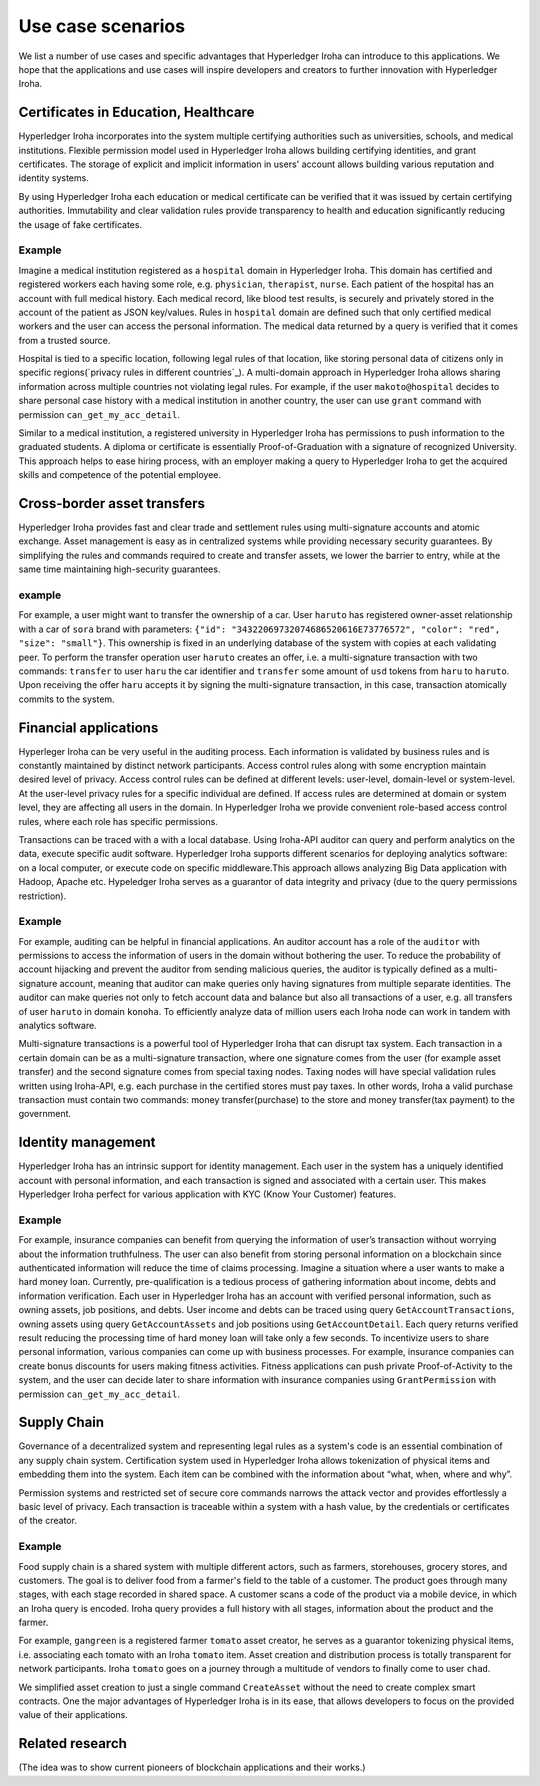 Use case scenarios
==================

We list a number of use cases and specific advantages that Hyperledger Iroha can introduce to this applications. We hope that the applications and use cases will inspire developers and creators to further innovation with Hyperledger Iroha.  


Certificates in Education, Healthcare 
------------------------------------- 

Hyperledger Iroha incorporates into the system multiple certifying authorities such as universities, schools, and medical institutions. Flexible permission model used in Hyperledger Iroha allows building certifying identities, and grant certificates. The storage of explicit and implicit information in users' account allows building various reputation and identity systems. 

By using Hyperledger Iroha each education or medical certificate can be verified that it was issued by certain certifying authorities. Immutability and clear validation rules provide transparency to health and education significantly reducing the usage of fake certificates.  

Example
^^^^^^^

Imagine a medical institution registered as a ``hospital`` domain in Hyperledger Iroha. This domain has certified and registered workers each having some role, e.g. ``physician``, ``therapist``, ``nurse``. Each patient of the hospital has an account with full medical history. Each medical record, like blood test results, is securely and privately stored in the account of the patient as JSON key/values. Rules in ``hospital`` domain are defined such that only certified medical workers and the user can access the personal information. The medical data returned by a query is verified that it comes from a trusted source. 

Hospital is tied to a specific location, following legal rules of that location, like storing personal data of citizens only in specific regions(`privacy rules in different countries`_). A multi-domain approach in Hyperledger Iroha allows sharing information across multiple countries not violating legal rules. For example, if the user ``makoto@hospital`` decides to share personal case history with a medical institution in another country, the user can use ``grant`` command with permission ``can_get_my_acc_detail``. 

Similar to a medical institution, a registered university in Hyperledger Iroha has permissions to push information to the graduated students. A diploma or certificate is essentially Proof-of-Graduation with a signature of recognized University. This approach helps to ease hiring process, with an
employer making a query to Hyperledger Iroha to get the acquired skills and competence of the potential employee. 

.. _`privacy rules`: https://privacypolicies.com/blog/privacy-law-by-country/

Cross-border asset transfers
----------------------------

Hyperledger Iroha provides fast and clear trade and settlement rules using multi-signature accounts and atomic exchange. Asset management is easy as in centralized systems while providing necessary security guarantees. By simplifying the rules and commands required to create and transfer assets, we lower the barrier to entry, while at the same time maintaining high-security guarantees.  

example
^^^^^^^

For example, a user might want to transfer the ownership of a car. User ``haruto`` has registered owner-asset relationship with a car of ``sora`` brand with parameters: ``{"id": "34322069732074686520616E73776572", "color": "red", "size": "small"}``. This ownership is fixed in an underlying database of the system with copies at each validating peer. To perform the transfer operation user ``haruto`` creates an offer, i.e. a multi-signature transaction with two commands: ``transfer`` to user ``haru`` the car identifier and ``transfer`` some amount of ``usd`` tokens from ``haru`` to ``haruto``. Upon receiving the offer ``haru`` accepts it by signing the multi-signature transaction, in this case, transaction atomically commits to the system.  


Financial applications 
----------------------

Hyperleger Iroha can be very useful in the auditing process. Each information is validated by business rules and is constantly maintained by distinct network participants. Access control rules along with some encryption maintain desired level of privacy. Access control rules can be defined at different levels: user-level, domain-level or system-level.  At the user-level privacy rules for a specific individual are defined. If access rules are determined at domain or system level, they are affecting all users in the domain. In Hyperledger Iroha we provide convenient role-based access control rules, where each role has specific permissions. 

Transactions can be traced with a with a local database. Using Iroha-API auditor can query and perform analytics on the data, execute specific audit software. Hyperledger Iroha supports different scenarios for deploying analytics software:  on a local computer, or execute code on specific middleware.This approach allows analyzing Big Data application with Hadoop, Apache etc. Hypeledger Iroha serves as a guarantor of data integrity and privacy (due to the query permissions restriction). 

Example 
^^^^^^^

For example, auditing can be helpful in financial applications. An auditor account has a role of the ``auditor`` with permissions to access the information of users in the domain without bothering the user. To reduce the probability of account hijacking and prevent the auditor from sending malicious queries, the auditor is typically defined as a multi-signature account, meaning that auditor can make queries only having signatures from multiple separate identities. The auditor can make queries not only to fetch account data and balance but also all transactions of a user, e.g. all transfers of user ``haruto`` in domain ``konoha``. To efficiently analyze data of million users each Iroha node can work in tandem with analytics software.    

Multi-signature transactions is a powerful tool of Hyperledger Iroha that can disrupt tax system. Each transaction in a certain domain can be as a multi-signature transaction, where one signature comes from the user (for example asset transfer) and the second signature comes from special taxing nodes. Taxing nodes will have special validation rules written using Iroha-API, e.g. each purchase in the certified stores must pay taxes. In other words, Iroha a valid purchase transaction must contain two commands: money transfer(purchase) to the store and money transfer(tax payment) to the government.           


Identity management
-------------------

Hyperledger Iroha has an intrinsic support for identity management. Each user in the system has a uniquely identified account with personal information, and each transaction is signed and associated with a certain user. This makes Hyperledger Iroha perfect for various application with KYC (Know Your Customer) features. 

Example
^^^^^^^

For example, insurance companies can benefit from querying the information of user’s transaction without worrying about the information truthfulness.  The user can also benefit from storing personal information on a blockchain since authenticated information will reduce the time of claims processing. 
Imagine a situation where a user wants to make a hard money loan. Currently, pre-qualification is a tedious process of gathering information about income, debts and information verification. Each user in Hyperledger Iroha has an account with verified personal information, such as owning assets, job positions, and debts. User income and debts can be traced using query ``GetAccountTransactions``, owning assets using query ``GetAccountAssets`` and job positions using ``GetAccountDetail``. Each query returns verified result reducing the processing time of hard money loan will take only a few seconds.          
To incentivize users to share personal information, various companies can come up with business processes. For example, insurance companies can create bonus discounts for users making fitness activities. Fitness applications can push private Proof-of-Activity to the system, and the user can decide later to share information with insurance companies using ``GrantPermission`` with permission ``can_get_my_acc_detail``.   


Supply Chain
------------

Governance of a decentralized system and representing legal rules as a system's code is an essential combination of any supply chain system. Certification system used in Hyperledger Iroha allows tokenization of physical items and embedding them into the system. Each item can be combined with the information about “what, when, where and why”. 

Permission systems and restricted set of secure core commands narrows the attack vector and provides effortlessly a basic level of privacy. Each transaction is traceable within a system with a hash value, by the credentials or certificates of the creator. 

Example
^^^^^^^

Food supply chain is a shared system with multiple different actors, such as farmers, storehouses, grocery stores, and customers. The goal is to deliver food from a farmer's field to the table of a customer. The product goes through many stages, with each stage recorded in shared space. A customer scans a code of the product via a mobile device, in which an Iroha query is encoded. Iroha query provides a full history with all stages, information about the product and the farmer. 

For example, ``gangreen`` is a registered farmer ``tomato`` asset creator, he serves as a guarantor tokenizing physical items, i.e. associating each tomato with an Iroha ``tomato`` item. Asset creation and distribution process is totally transparent for network participants. Iroha ``tomato`` goes on a journey through a multitude of vendors to finally come to user ``chad``. 

We simplified asset creation to just a single command ``CreateAsset`` without the need to create complex smart contracts. One the major advantages of Hyperledger Iroha is in its ease, that allows developers to focus on the provided value of their applications. 


Related research
----------------

(The idea was to show current pioneers of blockchain applications and their works.)
